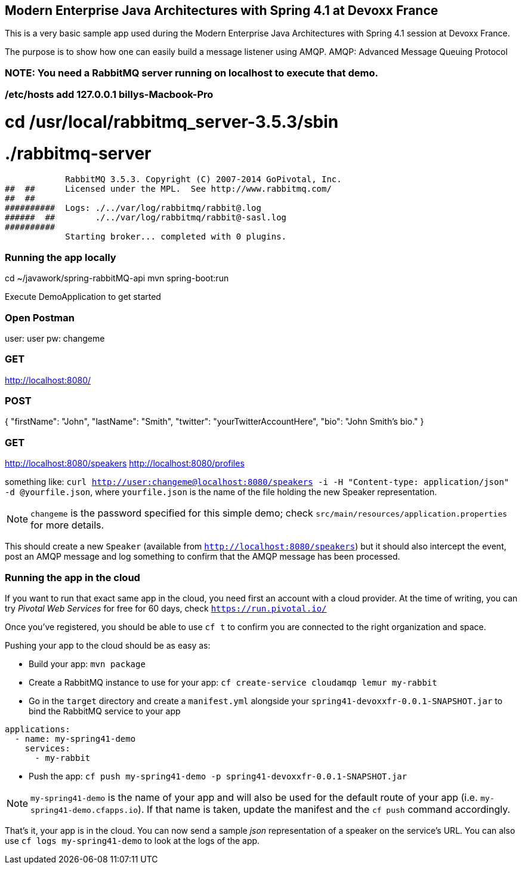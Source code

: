 == Modern Enterprise Java Architectures with Spring 4.1 at Devoxx France

This is a very basic sample app used during the Modern Enterprise Java Architectures with
Spring 4.1 session at Devoxx France.

The purpose is to show how one can easily build a message listener using AMQP.
AMQP: Advanced Message Queuing Protocol

=== NOTE: You need a RabbitMQ server running on localhost to execute that demo.
=== /etc/hosts add     127.0.0.1 billys-Macbook-Pro
# cd /usr/local/rabbitmq_server-3.5.3/sbin
# ./rabbitmq-server
              RabbitMQ 3.5.3. Copyright (C) 2007-2014 GoPivotal, Inc.
  ##  ##      Licensed under the MPL.  See http://www.rabbitmq.com/
  ##  ##
  ##########  Logs: ./../var/log/rabbitmq/rabbit@.log
  ######  ##        ./../var/log/rabbitmq/rabbit@-sasl.log
  ##########
              Starting broker... completed with 0 plugins.

=== Running the app locally
cd ~/javawork/spring-rabbitMQ-api
mvn spring-boot:run

Execute DemoApplication to get started

=== Open Postman
user: user
pw: changeme

=== GET
http://localhost:8080/

=== POST
{
  "firstName": "John",
  "lastName": "Smith",
  "twitter": "yourTwitterAccountHere",
  "bio": "John Smith's bio."
}

=== GET
http://localhost:8080/speakers
http://localhost:8080/profiles




something like: `curl http://user:changeme@localhost:8080/speakers -i -H "Content-type: application/json" -d @yourfile.json`, where `yourfile.json` is the name of the file holding the new Speaker representation.

NOTE: `changeme` is the password specified for this simple demo; check `src/main/resources/application.properties` for more details.

This should create a new `Speaker` (available from `http://localhost:8080/speakers`) but it should also intercept the event, post an AMQP message and log something to confirm that the AMQP message has been processed.

=== Running the app in the cloud

If you want to run that exact same app in the cloud, you need first an account with a cloud provider. At the time of writing, you can try _Pivotal Web Services_ for free for 60 days, check `https://run.pivotal.io/`

Once you've registered, you should be able to use `cf t` to confirm you are connected to the right organization and space.

Pushing your app to the cloud should be as easy as:

* Build your app: `mvn package`
* Create a RabbitMQ instance to use for your app: `cf create-service cloudamqp lemur my-rabbit`
* Go in the `target` directory and create a `manifest.yml` alongside your `spring41-devoxxfr-0.0.1-SNAPSHOT.jar` to bind the RabbitMQ service to your app
```yml
applications:
  - name: my-spring41-demo
    services:
      - my-rabbit
```
* Push the app: `cf push my-spring41-demo -p spring41-devoxxfr-0.0.1-SNAPSHOT.jar`

NOTE: `my-spring41-demo` is the name of your app and will also be used for the default route of your app (i.e. `my-spring41-demo.cfapps.io`). If that name is taken, update the manifest and the `cf push` command accordingly.

That's it, your app is in the cloud. You can now send a sample _json_ representation of a speaker on the service's URL. You can also use `cf logs my-spring41-demo` to look at the logs of the app.


